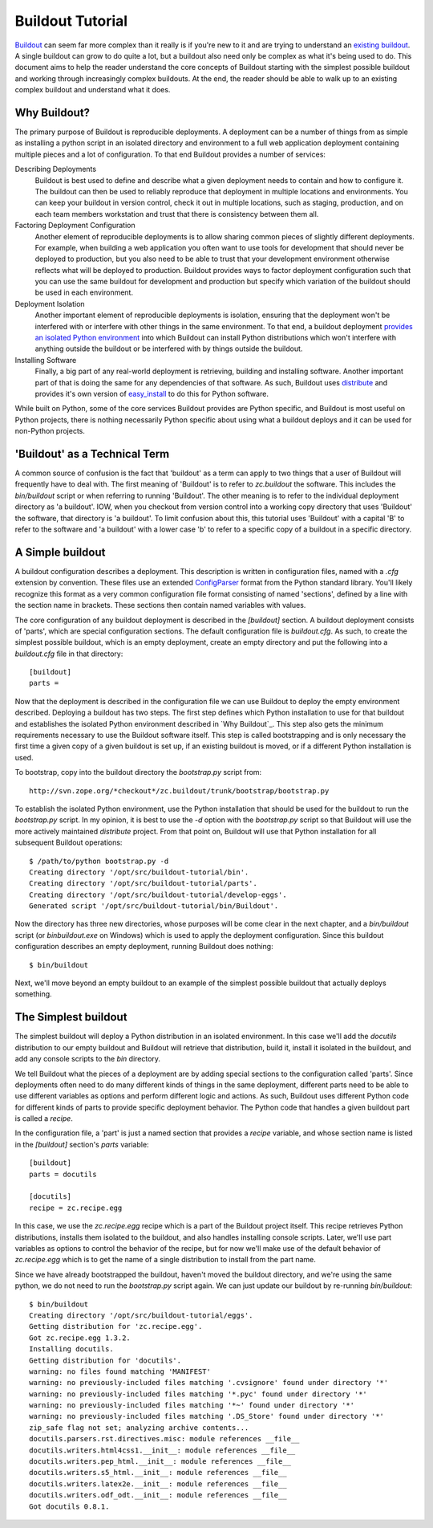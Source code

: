 =================
Buildout Tutorial
=================

`Buildout <http://www.buildout.org/>`_ can seem far more complex than
it really is if you're new to it and are trying to understand an
`existing buildout
<https://github.com/plone/Installers-UnifiedInstaller/blob/master/buildout_templates/base.cfg>`_.
A single buildout can grow to do quite a lot, but a buildout also need
only be complex as what it's being used to do.  This document aims to
help the reader understand the core concepts of Buildout starting with
the simplest possible buildout and working through increasingly
complex buildouts.  At the end, the reader should be able to walk up
to an existing complex buildout and understand what it does.


Why Buildout?
=============

The primary purpose of Buildout is reproducible deployments.  A
deployment can be a number of things from as simple as installing a
python script in an isolated directory and environment to a full web
application deployment containing multiple pieces and a lot of
configuration.  To that end Buildout provides a number of services:

Describing Deployments
    Buildout is best used to define and describe what a given deployment
    needs to contain and how to configure it.  The buildout can then be
    used to reliably reproduce that deployment in multiple locations and
    environments.  You can keep your buildout in version control, check it
    out in multiple locations, such as staging, production, and on each
    team members workstation and trust that there is consistency between
    them all.

Factoring Deployment Configuration
    Another element of reproducible deployments is to allow sharing
    common pieces of slightly different deployments.  For example,
    when building a web application you often want to use tools for
    development that should never be deployed to production, but you
    also need to be able to trust that your development environment
    otherwise reflects what will be deployed to production.  Buildout
    provides ways to factor deployment configuration such that you can
    use the same buildout for development and production but specify
    which variation of the buildout should be used in each
    environment.

Deployment Isolation
    Another important element of reproducible deployments is
    isolation, ensuring that the deployment won't be interfered with
    or interfere with other things in the same environment.  To that
    end, a buildout deployment `provides an isolated Python
    environment
    <http://pypi.python.org/pypi/zc.buildout/1.5.2#system-python-and-zc-buildout-1-5>`_
    into which Buildout can install Python distributions which won't
    interfere with anything outside the buildout or be interfered with
    by things outside the buildout.

Installing Software
    Finally, a big part of any real-world deployment is retrieving,
    building and installing software.  Another important part of that
    is doing the same for any dependencies of that software.  As such,
    Buildout uses `distribute
    <http://packages.python.org/distribute/>`_ and provides it's own
    version of `easy_install
    <http://packages.python.org/distribute/easy_install.html>`_ to do
    this for Python software.

While built on Python, some of the core services Buildout provides are
Python specific, and Buildout is most useful on Python projects, there
is nothing necessarily Python specific about using what a buildout
deploys and it can be used for non-Python projects.


'Buildout' as a Technical Term
==============================

A common source of confusion is the fact that 'buildout' as a term can
apply to two things that a user of Buildout will frequently have to
deal with.  The first meaning of 'Buildout' is to refer to
`zc.buildout` the software.  This includes the `bin/buildout` script
or when referring to running 'Buildout'.  The other meaning is to
refer to the individual deployment directory as 'a buildout'.  IOW,
when you checkout from version control into a working copy directory
that uses 'Buildout' the software, that directory is 'a buildout'.  To
limit confusion about this, this tutorial uses 'Buildout' with a
capital 'B' to refer to the software and 'a buildout' with a lower
case 'b' to refer to a specific copy of a buildout in a specific
directory.


A Simple buildout
=================

A buildout configuration describes a deployment.  This description is
written in configuration files, named with a `.cfg` extension by
convention.  These files use an extended `ConfigParser
<http://docs.python.org/library/configparser.html>`_ format from the
Python standard library.  You'll likely recognize this format as a
very common configuration file format consisting of named 'sections',
defined by a line with the section name in brackets.  These sections
then contain named variables with values.

The core configuration of any buildout deployment is described in the
`[buildout]` section.  A buildout deployment consists of 'parts',
which are special configuration sections.  The default configuration
file is `buildout.cfg`.  As such, to create the simplest possible
buildout, which is an empty deployment, create an empty directory and
put the following into a `buildout.cfg` file in that directory::

    [buildout]
    parts =

Now that the deployment is described in the configuration file we can
use Buildout to deploy the empty environment described.  Deploying a
buildout has two steps.  The first step defines which Python
installation to use for that buildout and establishes the isolated
Python environment described in `Why Buildout`_.  This step also gets
the minimum requirements necessary to use the Buildout software
itself.  This step is called bootstrapping and is only necessary the
first time a given copy of a given buildout is set up, if an
existing buildout is moved, or if a different Python installation is
used.

To bootstrap, copy into the buildout directory the `bootstrap.py`
script from::

    http://svn.zope.org/*checkout*/zc.buildout/trunk/bootstrap/bootstrap.py

To establish the isolated Python environment, use the Python
installation that should be used for the buildout to run the
`bootstrap.py` script.  In my opinion, it is best to use the `-d`
option with the `bootstrap.py` script so that Buildout will use the
more actively maintained `distribute` project.  From that point on,
Buildout will use that Python installation for all subsequent Buildout
operations::

    $ /path/to/python bootstrap.py -d
    Creating directory '/opt/src/buildout-tutorial/bin'.
    Creating directory '/opt/src/buildout-tutorial/parts'.
    Creating directory '/opt/src/buildout-tutorial/develop-eggs'.
    Generated script '/opt/src/buildout-tutorial/bin/Buildout'.

Now the directory has three new directories, whose purposes will be
come clear in the next chapter, and a `bin/buildout` script (or
`bin\buildout.exe` on Windows) which is used to apply the deployment
configuration.  Since this buildout configuration describes an empty
deployment, running Buildout does nothing::

    $ bin/buildout

Next, we'll move beyond an empty buildout to an example of the
simplest possible buildout that actually deploys something.


The Simplest buildout
=====================

The simplest buildout will deploy a Python distribution in an isolated
environment.  In this case we'll add the `docutils` distribution to
our empty buildout and Buildout will retrieve that distribution, build
it, install it isolated in the buildout, and add any console scripts
to the `bin` directory.

We tell Buildout what the pieces of a deployment are by adding special
sections to the configuration called 'parts'.  Since deployments often
need to do many different kinds of things in the same deployment,
different parts need to be able to use different variables as options
and perform different logic and actions.  As such, Buildout uses
different Python code for different kinds of parts to provide specific
deployment behavior.  The Python code that handles a given buildout
part is called a `recipe`.

In the configuration file, a 'part' is just a named section that
provides a `recipe` variable, and whose section name is listed in the
`[buildout]` section's `parts` variable::

    [buildout]
    parts = docutils

    [docutils]
    recipe = zc.recipe.egg

In this case, we use the `zc.recipe.egg` recipe which is a part of the
Buildout project itself.  This recipe retrieves Python
distributions, installs them isolated to the buildout, and also
handles installing console scripts.  Later, we'll use part variables
as options to control the behavior of the recipe, but for now we'll
make use of the default behavior of `zc.recipe.egg` which is to get
the name of a single distribution to install from the part name.

Since we have already bootstrapped the buildout, haven't moved the
buildout directory, and we're using the same python, we do not need to
run the `bootstrap.py` script again.  We can just update our buildout
by re-running `bin/buildout`::

    $ bin/buildout 
    Creating directory '/opt/src/buildout-tutorial/eggs'.
    Getting distribution for 'zc.recipe.egg'.
    Got zc.recipe.egg 1.3.2.
    Installing docutils.
    Getting distribution for 'docutils'.
    warning: no files found matching 'MANIFEST'
    warning: no previously-included files matching '.cvsignore' found under directory '*'
    warning: no previously-included files matching '*.pyc' found under directory '*'
    warning: no previously-included files matching '*~' found under directory '*'
    warning: no previously-included files matching '.DS_Store' found under directory '*'
    zip_safe flag not set; analyzing archive contents...
    docutils.parsers.rst.directives.misc: module references __file__
    docutils.writers.html4css1.__init__: module references __file__
    docutils.writers.pep_html.__init__: module references __file__
    docutils.writers.s5_html.__init__: module references __file__
    docutils.writers.latex2e.__init__: module references __file__
    docutils.writers.odf_odt.__init__: module references __file__
    Got docutils 0.8.1.

